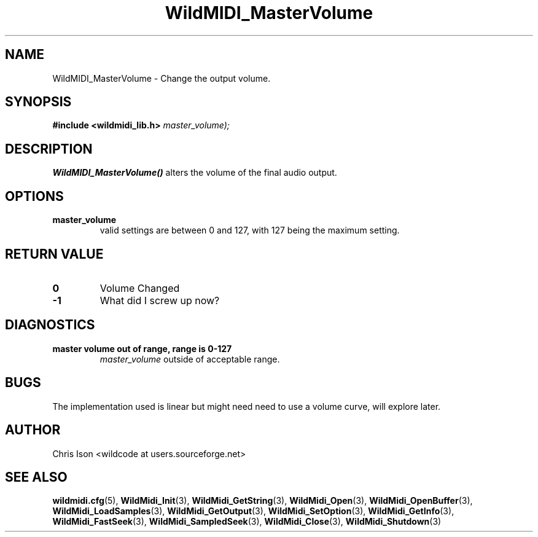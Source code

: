 .TH WildMIDI_MasterVolume 3 "January 2009" WildMIDI "Programming Manual"
.SH NAME
WildMIDI_MasterVolume -\ Change the output volume.
.SH SYNOPSIS
.B #include <wildmidi_lib.h>
.
.Bint WildMidi_MasterVolume (unsigned char
.I master_volume);
.SH DESCRIPTION
.B WildMIDI_MasterVolume()
alters the volume of the final audio output.
.SH OPTIONS
.TP
.B master_volume
valid settings are between 0 and 127, with 127 being the maximum setting.
.SH RETURN VALUE
.TP
.B 0
Volume Changed
.TP
.B -1
What did I screw up now?
.SH DIAGNOSTICS
.TP
.B master volume out of range, range is 0-127
.I master_volume
outside of acceptable range.
.SH BUGS
The implementation used is linear but might need need to use a volume curve, will explore later.
.SH AUTHOR
Chris Ison <wildcode at users.sourceforge.net>
.SH SEE ALSO
.BR wildmidi.cfg (5),
.BR WildMidi_Init (3),
.BR WildMidi_GetString (3),
.BR WildMidi_Open (3),
.BR WildMidi_OpenBuffer (3),
.BR WildMidi_LoadSamples (3),
.BR WildMidi_GetOutput (3),
.BR WildMidi_SetOption (3),
.BR WildMidi_GetInfo (3),
.BR WildMidi_FastSeek (3),
.BR WildMidi_SampledSeek (3),
.BR WildMidi_Close (3),
.BR WildMidi_Shutdown (3)

